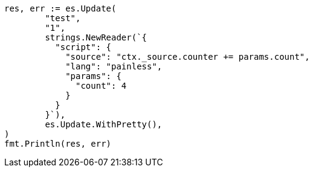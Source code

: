 // Generated from docs-update_b3a711c3deddcdb8a3f6623184a8b794_test.go
//
[source, go]
----
res, err := es.Update(
	"test",
	"1",
	strings.NewReader(`{
	  "script": {
	    "source": "ctx._source.counter += params.count",
	    "lang": "painless",
	    "params": {
	      "count": 4
	    }
	  }
	}`),
	es.Update.WithPretty(),
)
fmt.Println(res, err)
----
